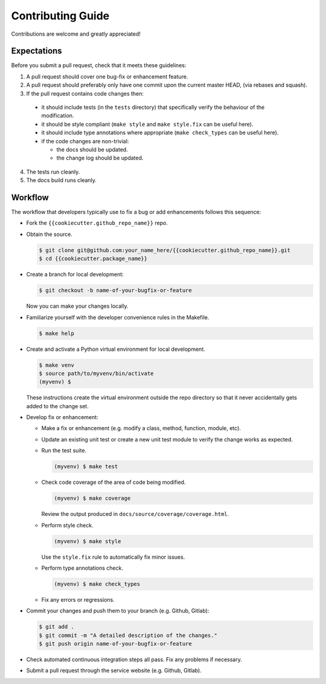 Contributing Guide
==================

Contributions are welcome and greatly appreciated!

.. _contributing-expectations-label:

Expectations
------------

Before you submit a pull request, check that it meets these guidelines:

1. A pull request should cover one bug-fix or enhancement feature.

2. A pull request should preferably only have one commit upon the
   current master HEAD, (via rebases and squash).

3. If the pull request contains code changes then:

  - it should include tests (in the ``tests`` directory) that specifically
    verify the behaviour of the modification.

  - it should be style compliant (``make style`` and ``make style.fix``
    can be useful here).

  - it should include type annotations where appropriate
    (``make check_types`` can be useful here).

  - if the code changes are non-trivial:

    - the docs should be updated.
    - the change log should be updated.

4. The tests run cleanly.

5. The docs build runs cleanly.


.. _contributing-workflow-label:

Workflow
--------

The workflow that developers typically use to fix a bug or add enhancements
follows this sequence:

* Fork the ``{{cookiecutter.github_repo_name}}`` repo.

* Obtain the source.

  .. code-block:: console

      $ git clone git@github.com:your_name_here/{{cookiecutter.github_repo_name}}.git
      $ cd {{cookiecutter.package_name}}

* Create a branch for local development:

  .. code-block:: console

      $ git checkout -b name-of-your-bugfix-or-feature

  Now you can make your changes locally.

* Familiarize yourself with the developer convenience rules in the Makefile.

  .. code-block:: console

      $ make help

* Create and activate a Python virtual environment for local development.

  .. code-block:: console

      $ make venv
      $ source path/to/myvenv/bin/activate
      (myvenv) $

  These instructions create the virtual environment outside the repo
  directory so that it never accidentally gets added to the change
  set.

* Develop fix or enhancement:

  * Make a fix or enhancement (e.g. modify a class, method, function, module,
    etc).

  * Update an existing unit test or create a new unit test module to verify
    the change works as expected.

  * Run the test suite.

    .. code-block:: console

        (myvenv) $ make test

  * Check code coverage of the area of code being modified.

    .. code-block:: console

        (myvenv) $ make coverage

    Review the output produced in ``docs/source/coverage/coverage.html``.

  * Perform style check.

    .. code-block:: console

        (myvenv) $ make style

    Use the ``style.fix`` rule to automatically fix minor issues.

  * Perform type annotations check.

    .. code-block:: console

        (myvenv) $ make check_types

  * Fix any errors or regressions.

* Commit your changes and push them to your branch (e.g. Github, Gitlab):

  .. code-block:: console

      $ git add .
      $ git commit -m "A detailed description of the changes."
      $ git push origin name-of-your-bugfix-or-feature

* Check automated continuous integration steps all pass. Fix any problems
  if necessary.

* Submit a pull request through the service website (e.g. Github, Gitlab).
